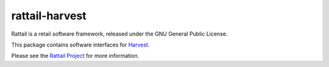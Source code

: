 
rattail-harvest
===============

Rattail is a retail software framework, released under the GNU General
Public License.

This package contains software interfaces for `Harvest`_.

.. _`Harvest`: https://www.getharvest.com/

Please see the `Rattail Project`_ for more information.

.. _`Rattail Project`: https://rattailproject.org/
